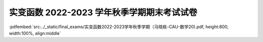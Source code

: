 实变函数 2022-2023 学年秋季学期期末考试试卷
^^^^^^^^^^^^^^^^^^^^^^^^^^^^^^^^^^^^^^^^^^^^

:pdfembed:`src:../_static/final_exams/实变函数2022-2023学年秋季学期（马晓栋-CAU-数学20).pdf, height:800, width:100%, align:middle`
